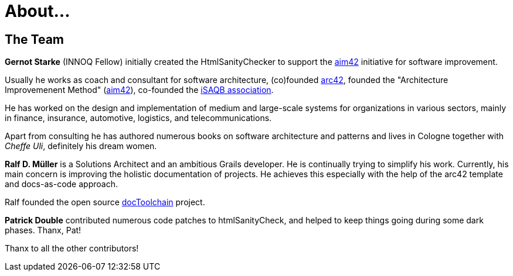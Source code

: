 = About...
:page-layout: single
:page-permalink: /about/
:page-header: { overlay_image: /images/splash/unsplash-contact-pavan-trikutam.jpg, caption: "[**Pavan Trikutam**](https://unsplash.com/collections/389099/contact?photo=71CjSSB83Wo)" }
:icons: font
:page-liquid: true
:page-sidebar: { nav: about}


== The Team


*Gernot Starke* (INNOQ Fellow) initially created the HtmlSanityChecker
to support the https://aim42.org[aim42] initiative for software improvement.

Usually he works as coach and consultant for software architecture,
(co)founded https://arc42.org[arc42],
founded the "Architecture Improvemenent Method"
(https://aim42.org[aim42]),
co-founded the https://isaqb.org[iSAQB association].

He has worked on the design and implementation of medium and large-scale systems
for organizations in various sectors, mainly in finance, insurance, automotive,
logistics, and telecommunications.

Apart from consulting he has authored numerous books on software architecture
and patterns
and lives in Cologne together with _Cheffe Uli_, definitely his dream women.


*Ralf D. Müller* is a Solutions Architect and an ambitious Grails developer.
He is continually trying to simplify his work. Currently, his main concern is
improving the holistic documentation of projects. He achieves this especially with
the help of the arc42 template and docs-as-code approach.

Ralf founded the open source https://docs-as-co.de[docToolchain] project.

*Patrick Double* contributed numerous code patches to htmlSanityCheck, and helped
to keep things going during some dark phases. Thanx, Pat!

Thanx to all the other contributors!
